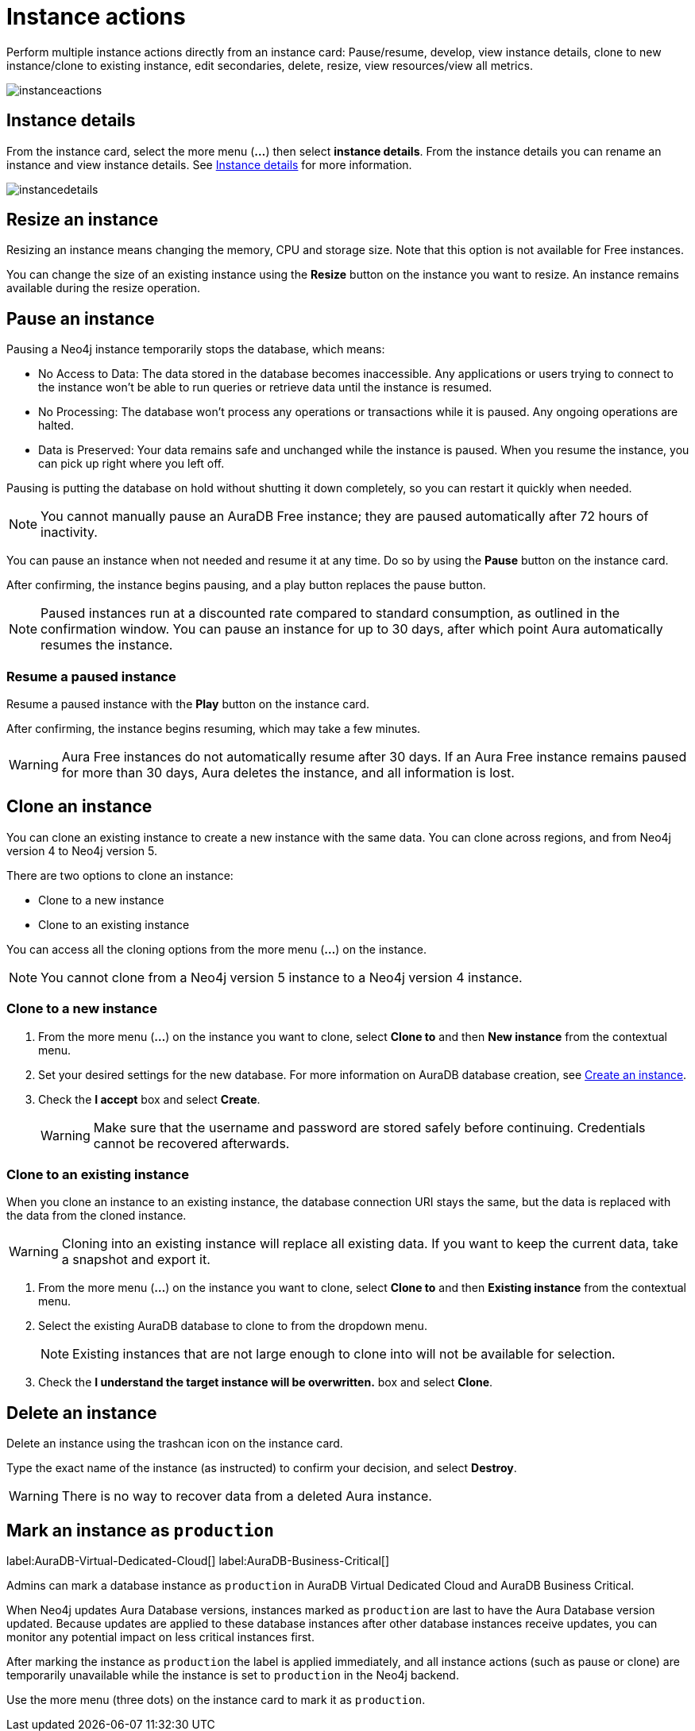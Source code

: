 [[instance-actions]]
= Instance actions
:description: This page describes the following instance actions - rename, resest, upgrade, resize, pause, resume, clone to a new database, clone to an existing database, or delete and instance.

Perform multiple instance actions directly from an instance card: Pause/resume, develop, view instance details, clone to new instance/clone to existing instance, edit secondaries, delete, resize, view resources/view all metrics.

image::instanceactions.png[]

== Instance details

From the instance card, select the more menu (*...*) then select *instance details*.
From the instance details you can rename an instance and view instance details.
See xref:managing-instances/instance-details.adoc[Instance details] for more information.

image::instancedetails.png[]

// == Reset an instance

// label:AuraDB-Free[]
// label:AuraDB-Professional[]

// You can clear all data in an instance using the *Reset to blank* action.

// To reset an instance:

// . Select the more actions (*...*) button on the instance you want to reset.
// . Select *Reset to blank* from the resulting menu.
// . Select *Reset*.

// == Upgrade an instance

// === Upgrade from Free to Professional

// You can upgrade an AuraDB Free instance to an AuraDB Professional instance using the *Upgrade to Professional* action.

// Upgrading your instance clones your Free instance data to a new Professional instance, leaving your existing Free instance untouched.

// To upgrade a Free instance:

// . Select the ellipsis (*...*) button on the free instance you want to upgrade.
// . Select *Upgrade to Professional* from the resulting menu.
// . Set your desired settings for the new instance. For more information on AuraDB instance creation settings, see xref:auradb/getting-started/create-instance.adoc[].
// . Tick the *I understand* checkbox and select *Upgrade Instance*.

// === Upgrade from Professional to Business Critical

// You can upgrade an AuraDB Professional instance to an AuraDB Business Critical instance using the *Upgrade to Business Critical* action.

// Upgrading your instance clones your Professional instance data to a new Business Critical instance, leaving your existing Professional instance untouched.

// To upgrade a Business Critical instance:

// . Select the ellipsis (*...*) button on the free instance you want to upgrade.
// . Select *Upgrade to Business Critical*.
// . Set your desired settings for the new instance.
// For more information on AuraDB instance creation settings, see xref:auradb/getting-started/create-instance.adoc[].
// . Tick the *I understand* checkbox and select *Upgrade Instance*.

== Resize an instance

Resizing an instance means changing the memory, CPU and storage size.
Note that this option is not available for Free instances.

// label:AuraDB-Professional[]
// label:AuraDB-Enterprise[]
// label:AuraDB-Business-Critical[]

You can change the size of an existing instance using the *Resize* button on the instance you want to resize.
An instance remains available during the resize operation.

== Pause an instance

Pausing a Neo4j instance temporarily stops the database, which means:

* No Access to Data: The data stored in the database becomes inaccessible.
Any applications or users trying to connect to the instance won't be able to run queries or retrieve data until the instance is resumed.

* No Processing: The database won't process any operations or transactions while it is paused.
Any ongoing operations are halted.

* Data is Preserved: Your data remains safe and unchanged while the instance is paused.
When you resume the instance, you can pick up right where you left off.

Pausing is putting the database on hold without shutting it down completely, so you can restart it quickly when needed.

// label:AuraDB-Professional[]
// label:AuraDB-Enterprise[]
// label:AuraDB-Business-Critical[]

[NOTE]
====
You cannot manually pause an AuraDB Free instance; they are paused automatically after 72 hours of inactivity.
====

You can pause an instance when not needed and resume it at any time.
Do so by using the *Pause* button on the instance card.

After confirming, the instance begins pausing, and a play button replaces the pause button.

[NOTE]
====
Paused instances run at a discounted rate compared to standard consumption, as outlined in the confirmation window.
You can pause an instance for up to 30 days, after which point Aura automatically resumes the instance.
====

=== Resume a paused instance

Resume a paused instance with the *Play* button on the instance card.

After confirming, the instance begins resuming, which may take a few minutes.

[WARNING]
====
Aura Free instances do not automatically resume after 30 days.
If an Aura Free instance remains paused for more than 30 days, Aura deletes the instance, and all information is lost.
====

== Clone an instance

You can clone an existing instance to create a new instance with the same data.
You can clone across regions, and from Neo4j version 4 to Neo4j version 5.

There are two options to clone an instance:

* Clone to a new instance
* Clone to an existing instance

You can access all the cloning options from the more menu (*...*) on the instance.

[NOTE]
====
You cannot clone from a Neo4j version 5 instance to a Neo4j version 4 instance.
====

=== Clone to a new instance

. From the more menu (*...*) on the instance you want to clone, select *Clone to* and then *New instance* from the contextual menu.
. Set your desired settings for the new database.
For more information on AuraDB database creation, see xref:getting-started/quick-start-guide.adoc#create-instance[Create an instance].
. Check the *I accept* box and select *Create*.
+
[WARNING]
====
Make sure that the username and password are stored safely before continuing.
Credentials cannot be recovered afterwards.
====

=== Clone to an existing instance

When you clone an instance to an existing instance, the database connection URI stays the same, but the data is replaced with the data from the cloned instance.

[WARNING]
====
Cloning into an existing instance will replace all existing data.
If you want to keep the current data, take a snapshot and export it.
====

. From the more menu (*...*) on the instance you want to clone, select *Clone to* and then *Existing instance* from the contextual menu.
. Select the existing AuraDB database to clone to from the dropdown menu.
+
[NOTE]
====
Existing instances that are not large enough to clone into will not be available for selection.
====
+
. Check the *I understand the target instance will be overwritten.* box and select *Clone*.

== Delete an instance

Delete an instance using the trashcan icon on the instance card.

Type the exact name of the instance (as instructed) to confirm your decision, and select *Destroy*.

[WARNING]
====
There is no way to recover data from a deleted Aura instance.
====

== Mark an instance as `production`

label:AuraDB-Virtual-Dedicated-Cloud[]
label:AuraDB-Business-Critical[]

Admins can mark a database instance as `production` in AuraDB Virtual Dedicated Cloud and AuraDB Business Critical.

When Neo4j updates Aura Database versions, instances marked as `production` are last to have the Aura Database version updated. 
Because updates are applied to these database instances after other database instances receive updates, you can monitor any potential impact on less critical instances first.

After marking the instance as `production` the label is applied immediately, and all instance actions (such as pause or clone) are temporarily unavailable while the instance is set to `production` in the Neo4j backend. 

Use the more menu (three dots) on the instance card to mark it as `production`.
